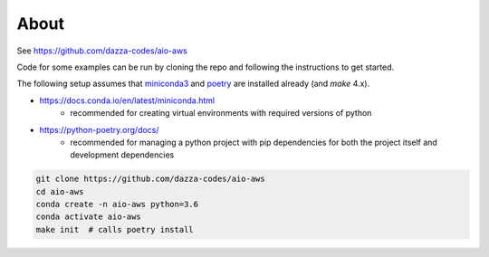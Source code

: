 
About
=====

See https://github.com/dazza-codes/aio-aws

Code for some examples can be run by cloning
the repo and following the instructions to get started.

The following setup assumes that
`miniconda3 <https://docs.conda.io/en/latest/miniconda.html>`_ and
`poetry <https://python-poetry.org/docs/>`_ are installed already (and `make`
4.x).

- https://docs.conda.io/en/latest/miniconda.html
    - recommended for creating virtual environments with
      required versions of python
- https://python-poetry.org/docs/
    - recommended for managing a python project with pip dependencies for
      both the project itself and development dependencies

.. code-block:: shell

    git clone https://github.com/dazza-codes/aio-aws
    cd aio-aws
    conda create -n aio-aws python=3.6
    conda activate aio-aws
    make init  # calls poetry install

